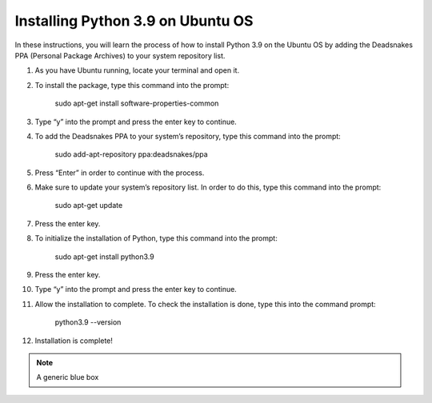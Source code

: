 Installing Python 3.9 on Ubuntu OS
====================================

In these instructions, you will learn the process of how to install Python 3.9 on the Ubuntu OS by adding the Deadsnakes PPA (Personal Package Archives) to your system repository list. 

1. As you have Ubuntu running, locate your terminal and open it.

2. To install the package, type this command into the prompt:

		sudo apt-get install software-properties-common
    
3. Type “y” into the prompt and press the enter key to continue.

4. To add the Deadsnakes PPA to your system’s repository, type this command into the prompt:

			sudo add-apt-repository ppa:deadsnakes/ppa

5. Press “Enter” in order to continue with the process.

6. Make sure to update your system’s repository list. In order to do this, type this command into the prompt: 

			sudo apt-get update
      
7. Press the enter key. 

8. To initialize the installation of Python, type this command into the prompt:

			sudo apt-get install python3.9
      
9. Press the enter key.

10. Type “y” into the prompt and press the enter key to continue.

11. Allow the installation to complete. To check the installation is done, type this into the command prompt:

      python3.9 --version

12. Installation is complete!

.. Note:: A generic blue box
